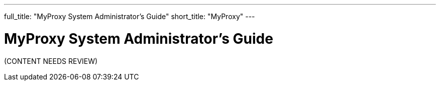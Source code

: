 ---
full_title: "MyProxy System Administrator's Guide"
short_title: "MyProxy"
---

= MyProxy System Administrator's Guide
:imagesdir: .

[red]#(CONTENT NEEDS REVIEW)#